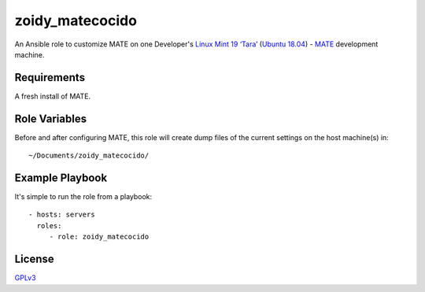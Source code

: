 zoidy_matecocido
================

An Ansible role to customize MATE on one Developer's
`Linux Mint 19 ‘Tara’ <https://linuxmint.com/edition.php?id=256>`__
(`Ubuntu 18.04 <http://releases.ubuntu.com/18.04/>`__)
-
`MATE <https://mate-desktop.org/>`__
development machine.

Requirements
------------

A fresh install of MATE.

Role Variables
--------------

Before and after configuring MATE, this role will create dump files
of the current settings on the host machine(s) in::

  ~/Documents/zoidy_matecocido/

Example Playbook
----------------

It's simple to run the role from a playbook::

  - hosts: servers
    roles:
       - role: zoidy_matecocido

License
-------

`GPLv3 <LICENSE>`__

